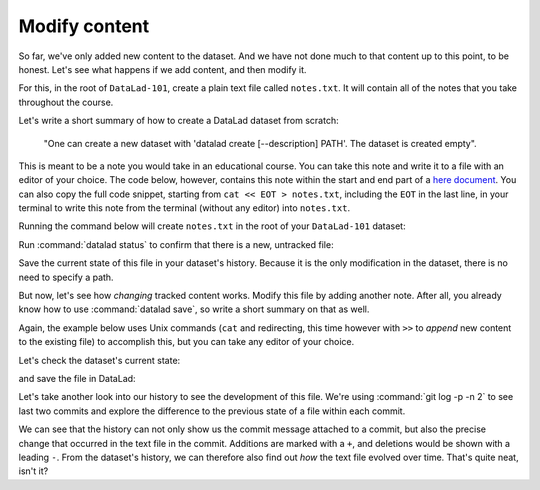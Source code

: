 .. _modify:

Modify content
--------------

So far, we've only added new content to the dataset. And we have not done
much to that content up to this point, to be honest. Let's see what happens if
we add content, and then modify it.

For this, in the root of ``DataLad-101``, create a plain text file
called ``notes.txt``. It will contain all of the notes that you take
throughout the course.

Let's write a short summary of how to create a DataLad dataset from scratch:

  "One can create a new dataset with 'datalad create
  [--description] PATH'. The dataset is created empty".

This is meant to be a note you would take in an educational course.
You can take this note and write it to a file with an editor of your choice.
The code below, however, contains this note within the start and end part of a
`here document <https://en.wikipedia.org/wiki/Here_document>`_.
You can also copy the full code snippet, starting
from ``cat << EOT > notes.txt``, including the ``EOT`` in the last line, in your
terminal to write this note from the terminal (without any editor) into ``notes.txt``.

.. find-out-more:: How does a here-document work?

   The code snippet below makes sure to write lines of text into a
   file (that so far does not exist) called ``notes.txt``.

   To do this, the content of the "document" is wrapped in between
   *delimiting identifiers*. Here, these identifiers are *EOT* (short
   for "end of text"), but naming is arbitrary as long as the two identifiers
   are identical. The first "EOT" identifies the start of the text stream, and
   the second "EOT" terminates the text stream.

   The characters ``<<`` redirect the text stream into
   `"standard input" (stdin) <https://en.wikipedia.org/wiki/Standard_streams#Standard_input_(stdin)>`_,
   the standard location that provides the *input* for a command.
   Thus, the text stream becomes the input for the
   `cat command <https://en.wikipedia.org/wiki/Cat_(Unix)>`_, which takes
   the input and writes it to
   `"standard output" (stdout) <https://en.wikipedia.org/wiki/Standard_streams#Standard_output_(stdout)>`_.

   Lastly, the ``>`` character takes ``stdout`` can creates a new file
   ``notes.txt`` with ``stdout`` as its contents.

   It might seem like a slightly convoluted way to create a text file with
   a note in it. But it allows to write notes from the terminal, enabling
   this book to create commands you can execute with nothing other than your terminal.
   You are free to copy-paste the snippets with the here-documents,
   or find a workflow that suites you better. The only thing important is that
   you create and modify a ``.txt`` file over the course of the Basics part of this
   handbook.

Running the command below will create ``notes.txt`` in the
root of your ``DataLad-101`` dataset:

.. windows-wit:: Heredocs don't work under non-Git-Bash Windows terminals

   Heredocs rely on Unix-type redirection and multi-line commands -- which is not supported on most native Windows terminals or the Anaconda prompt on Windows.
   If you are using an Anaconda prompt or a Windows terminal other than Git Bash, instead of executing heredocs, please open up an editor and paste and save the text into it.

   The relevant text in the snippet below would be::

      One can create a new dataset with 'datalad create [--description] PATH'.
      The dataset is created empty
      
   If you are using Git Bash, however, here docs will work just fine.   

.. runrecord:: _examples/DL-101-103-101
   :language: console
   :workdir: dl-101/DataLad-101
   :cast: 01_dataset_basics
   :notes: Let's find out how we can modify files in dataset. Lets create a text file with notes about the DataLad commands we learned. (maybe explain here docs)

   $ cat << EOT > notes.txt
   One can create a new dataset with 'datalad create [--description] PATH'.
   The dataset is created empty

   EOT

Run :command:`datalad status` to confirm that there is a new, untracked file:

.. runrecord:: _examples/DL-101-103-102
   :language: console
   :workdir: dl-101/DataLad-101
   :cast: 01_dataset_basics
   :notes: As expected, there is a new file in the dataset. At first the file is untracked. We can save without a path specification because it is the only existing modification

   $ datalad status

Save the current state of this file in your dataset's history. Because it is the only modification
in the dataset, there is no need to specify a path.

.. runrecord:: _examples/DL-101-103-103
   :language: console
   :workdir: dl-101/DataLad-101
   :cast: 01_dataset_basics

   $ datalad save -m "Add notes on datalad create"

But now, let's see how *changing* tracked content works.
Modify this file by adding another note. After all, you already know how to use
:command:`datalad save`, so write a short summary on that as well.

Again, the example below uses Unix commands (``cat`` and redirecting, this time however
with ``>>`` to *append* new content to the existing file)
to accomplish this, but you can take any editor of your choice.

.. runrecord:: _examples/DL-101-103-104
   :language: console
   :workdir: dl-101/DataLad-101
   :cast: 01_dataset_basics
   :notes: Now let's start to modify this text file by adding more notes to it. Think about this being a code file that you add functions to:

   $ cat << EOT >> notes.txt
   The command "datalad save [-m] PATH" saves the file (modifications) to
   history.
   Note to self: Always use informative, concise commit messages.

   EOT

Let's check the dataset's current state:

.. runrecord:: _examples/DL-101-103-105
   :language: console
   :workdir: dl-101/DataLad-101
   :cast: 01_dataset_basics

   $ datalad status

and save the file in DataLad:

.. runrecord:: _examples/DL-101-103-106
   :language: console
   :workdir: dl-101/DataLad-101
   :cast: 01_dataset_basics
   :notes: The modification can be saved as well

   $ datalad save -m "add note on datalad save"

Let's take another look into our history to see the development of this file.
We're using :command:`git log -p -n 2` to see last two commits and explore
the difference to the previous state of a file within each commit.

.. runrecord:: _examples/DL-101-103-107
   :language: console
   :workdir: dl-101/DataLad-101
   :lines: 1-28
   :emphasize-lines: 6, 25
   :cast: 01_dataset_basics
   :notes: An the history gives an accurate record of what happened to this file

   $ git log -p -n 2

We can see that the history can not only show us the commit message attached to
a commit, but also the precise change that occurred in the text file in the commit.
Additions are marked with a ``+``, and deletions would be shown with a leading ``-``.
From the dataset's history, we can therefore also find out *how* the text file
evolved over time. That's quite neat, isn't it?

.. find-out-more:: git log has many more useful options

   ``git log``, as many other ``Git`` commands, has a good number of options
   which you can discover if you run ``git log --help``.  Those options could
   help to find specific changes (e.g., which added or removed a specific word
   with ``-S``), or change how ``git log`` output will look (e.g.,
   ``--word-diff`` to highlight individual word changes in the ``-p`` output).


.. only:: adminmode

   Add a tag at the section end.

     .. runrecord:: _examples/DL-101-103-108
        :language: console
        :workdir: dl-101/DataLad-101

        $ git branch sct_modify_content
